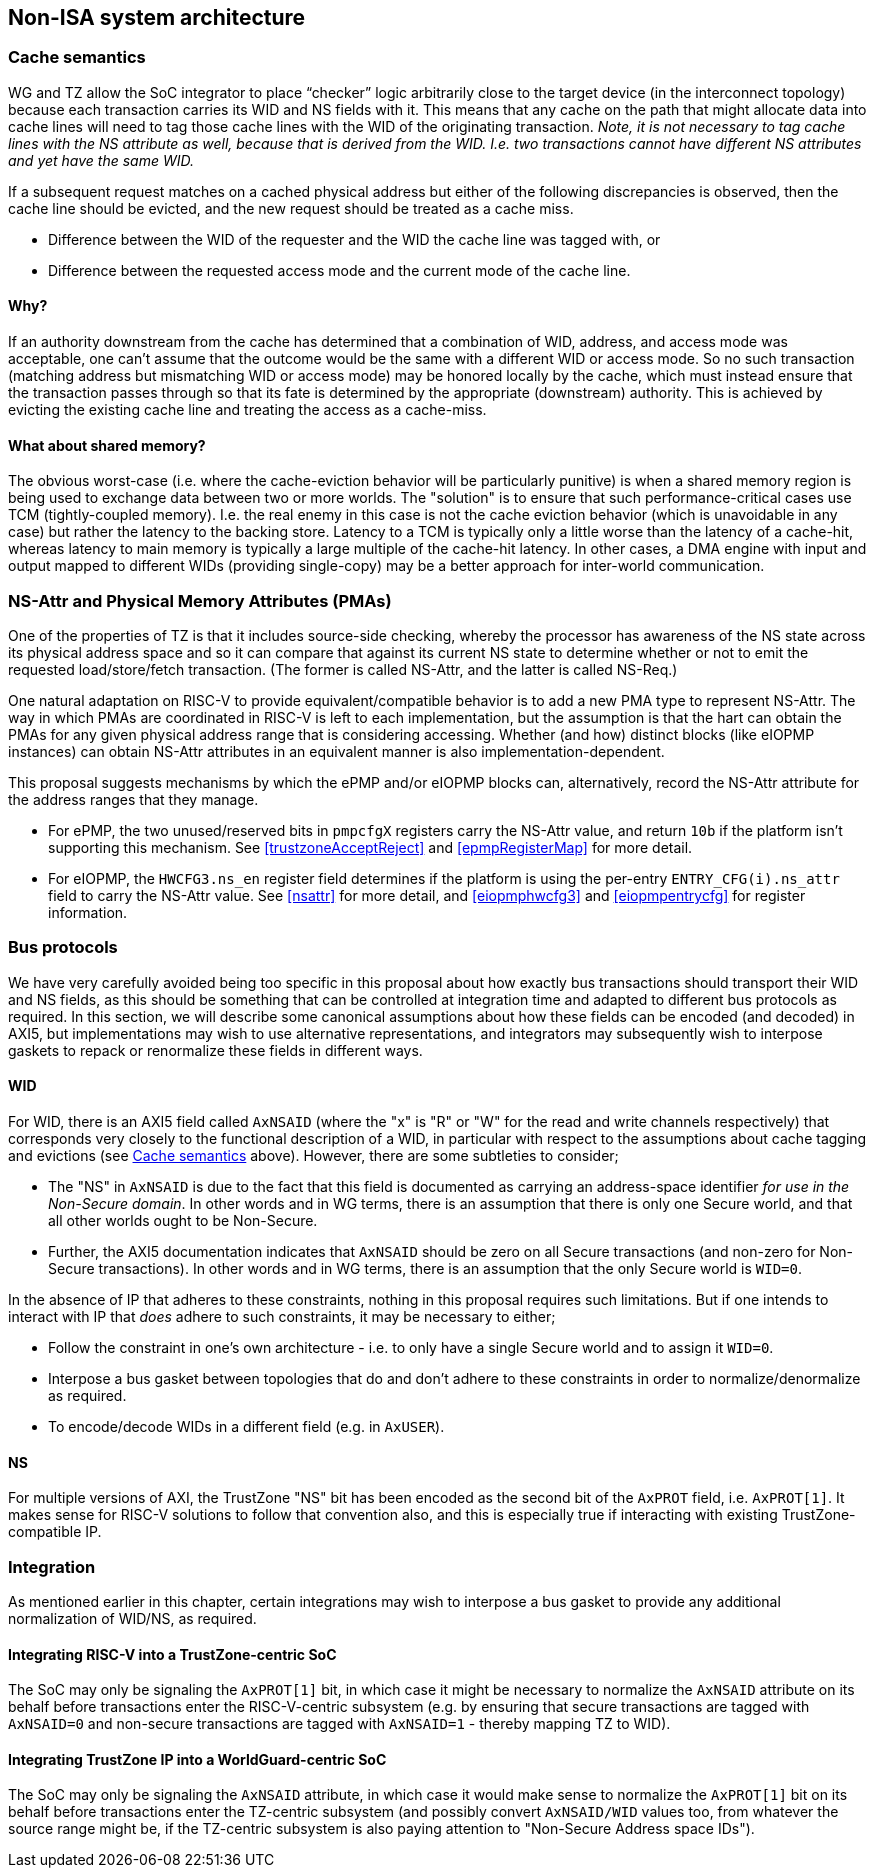 :imagesdir: ./images

[[nonisa]]
== Non-ISA system architecture

[[cache]]
=== Cache semantics

WG and TZ allow the SoC integrator to place “checker” logic arbitrarily close
to the target device (in the interconnect topology) because each transaction
carries its WID and NS fields with it. This means that any cache on the path
that might allocate data into cache lines will need to tag those cache lines
with the WID of the originating transaction. __Note, it is not necessary to tag
cache lines with the NS attribute as well, because that is derived from the
WID. I.e. two transactions cannot have different NS attributes and yet have the
same WID.__

If a subsequent request matches on a cached physical address but either of the
following discrepancies is observed, then the cache line should be evicted, and
the new request should be treated as a cache miss.

* Difference between the WID of the requester and the WID the cache line was
  tagged with, or
* Difference between the requested access mode and the current mode of the
  cache line.

==== Why?

If an authority downstream from the cache has determined that a combination of
WID, address, and access mode was acceptable, one can't assume that the outcome
would be the same with a different WID or access mode. So no such transaction
(matching address but mismatching WID or access mode) may be honored locally by
the cache, which must instead ensure that the transaction passes through so
that its fate is determined by the appropriate (downstream) authority. This is
achieved by evicting the existing cache line and treating the access as a
cache-miss.

==== What about shared memory?

The obvious worst-case (i.e. where the cache-eviction behavior will be
particularly punitive) is when a shared memory region is being used to exchange
data between two or more worlds. The "solution" is to ensure that such
performance-critical cases use TCM (tightly-coupled memory). I.e. the real
enemy in this case is not the cache eviction behavior (which is unavoidable in
any case) but rather the latency to the backing store. Latency to a TCM is
typically only a little worse than the latency of a cache-hit, whereas latency
to main memory is typically a large multiple of the cache-hit latency. In other
cases, a DMA engine with input and output mapped to different WIDs (providing
single-copy) may be a better approach for inter-world communication.

=== NS-Attr and Physical Memory Attributes (PMAs)

One of the properties of TZ is that it includes source-side checking, whereby
the processor has awareness of the NS state across its physical address space
and so it can compare that against its current NS state to determine whether or
not to emit the requested load/store/fetch transaction. (The former is called
NS-Attr, and the latter is called NS-Req.)

One natural adaptation on RISC-V to provide equivalent/compatible behavior is
to add a new PMA type to represent NS-Attr. The way in which PMAs are
coordinated in RISC-V is left to each implementation, but the assumption is
that the hart can obtain the PMAs for any given physical address range that is
considering accessing. Whether (and how) distinct blocks (like eIOPMP
instances) can obtain NS-Attr attributes in an equivalent manner is also
implementation-dependent.

This proposal suggests mechanisms by which the ePMP and/or eIOPMP blocks can,
alternatively, record the NS-Attr attribute for the address ranges that they
manage.

* For ePMP, the two unused/reserved bits in `pmpcfgX` registers carry the
  NS-Attr value, and return `10b` if the platform isn't supporting this
  mechanism. See <<trustzoneAcceptReject>> and <<epmpRegisterMap>> for more
  detail.
* For eIOPMP, the `HWCFG3.ns_en` register field determines if the platform is
  using the per-entry `ENTRY_CFG(i).ns_attr` field to carry the NS-Attr value.
  See <<nsattr>> for more detail, and <<eiopmphwcfg3>> and <<eiopmpentrycfg>>
  for register information.

=== Bus protocols

We have very carefully avoided being too specific in this proposal about how
exactly bus transactions should transport their WID and NS fields, as this
should be something that can be controlled at integration time and adapted to
different bus protocols as required. In this section, we will describe some
canonical assumptions about how these fields can be encoded (and decoded) in
AXI5, but implementations may wish to use alternative representations, and
integrators may subsequently wish to interpose gaskets to repack or renormalize
these fields in different ways.

==== WID

For WID, there is an AXI5 field called `AxNSAID` (where the "x" is "R" or "W"
for the read and write channels respectively) that corresponds very closely to
the functional description of a WID, in particular with respect to the
assumptions about cache tagging and evictions (see <<cache>> above). However,
there are some subtleties to consider;

* The "NS" in `AxNSAID` is due to the fact that this field is documented as
  carrying an address-space identifier _for use in the Non-Secure domain_. In
  other words and in WG terms, there is an assumption that there is only one
  Secure world, and that all other worlds ought to be Non-Secure.
* Further, the AXI5 documentation indicates that `AxNSAID` should be zero on
  all Secure transactions (and non-zero for Non-Secure transactions). In other
  words and in WG terms, there is an assumption that the only Secure world is
  `WID=0`.

In the absence of IP that adheres to these constraints, nothing in this
proposal requires such limitations. But if one intends to interact with IP that
_does_ adhere to such constraints, it may be necessary to either;

* Follow the constraint in one's own architecture - i.e. to only have a single
  Secure world and to assign it `WID=0`.
* Interpose a bus gasket between topologies that do and don't adhere to these
  constraints in order to normalize/denormalize as required.
* To encode/decode WIDs in a different field (e.g. in `AxUSER`).

==== NS

For multiple versions of AXI, the TrustZone "NS" bit has been encoded as the
second bit of the `AxPROT` field, i.e. `AxPROT[1]`. It makes sense for RISC-V
solutions to follow that convention also, and this is especially true if
interacting with existing TrustZone-compatible IP.

=== Integration

As mentioned earlier in this chapter, certain integrations may wish to
interpose a bus gasket to provide any additional normalization of WID/NS, as
required.

==== Integrating RISC-V into a TrustZone-centric SoC

The SoC may only be signaling the `AxPROT[1]` bit, in which case it might be
necessary to normalize the `AxNSAID` attribute on its behalf before
transactions enter the RISC-V-centric subsystem (e.g. by ensuring that secure
transactions are tagged with `AxNSAID=0` and non-secure transactions are tagged
with `AxNSAID=1` - thereby mapping TZ to WID).

==== Integrating TrustZone IP into a WorldGuard-centric SoC

The SoC may only be signaling the `AxNSAID` attribute, in which case it would
make sense to normalize the `AxPROT[1]` bit on its behalf before transactions
enter the TZ-centric subsystem (and possibly convert `AxNSAID/WID` values too,
from whatever the source range might be, if the TZ-centric subsystem is also
paying attention to "Non-Secure Address space IDs").

